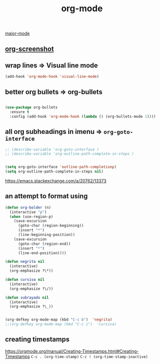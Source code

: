 #+TITLE: org-mode
[[file:20201024180311-major_mode.org][major-mode]]

** [[file:20201110102514-org_screenshot.org][org-screenshot]]

** wrap lines => Visual line mode
 #+BEGIN_SRC emacs-lisp :results silent 
 (add-hook 'org-mode-hook 'visual-line-mode)
 #+END_SRC


** better org bullets => org-bullets

#+BEGIN_SRC emacs-lisp :results silent

(use-package org-bullets
  :ensure t
  :config (add-hook 'org-mode-hook (lambda () (org-bullets-mode 1))))

#+END_SRC



** all org subheadings in imenu => ~org-goto-interface~

#+BEGIN_SRC emacs-lisp :results silent 
;; (describe-variable 'org-goto-interface ) 
;; (describe-variable 'org-outline-path-complete-in-steps ) 
#+END_SRC

#+BEGIN_SRC emacs-lisp :results silent 

(setq org-goto-interface 'outline-path-completionp)
(setq org-outline-path-complete-in-steps nil)

#+END_SRC



https://emacs.stackexchange.com/a/20762/13373




** an attempt to format using 
#+BEGIN_SRC emacs-lisp  :results silent 
(defun org-bolder (n)
  (interactive "p")
  (when (use-region-p)
    (save-excursion
      (goto-char (region-beginning))
      (insert "*")
      (line-beginning-position))
    (save-excursion
      (goto-char (region-end))
      (insert "*")
      (line-end-position))))

(defun negrita nil 
  (interactive) 
  (org-emphasize ?\*))

(defun cursiva nil 
  (interactive) 
  (org-emphasize ?\/))

(defun subrayado nil 
  (interactive) 
  (org-emphasize ?\_))


(org-defkey org-mode-map (kbd "C-c b")  'negrita)
;;(org-defkey org-mode-map (kbd "C-c i")  'cursiva)
#+END_SRC

   
 



** creating timestamps
   https://orgmode.org/manual/Creating-Timestamps.html#Creating-Timestamps
   =C-c . (org-time-stamp)= 
   =C-c ! (org-time-stamp-inactive)=



